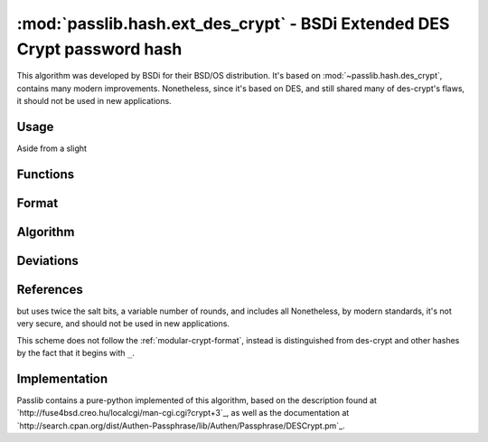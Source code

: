 =================================================================================
:mod:`passlib.hash.ext_des_crypt` - BSDi Extended DES Crypt password hash
=================================================================================

.. module:: passlib.hash.ext_des_crypt
    :synopsis: BSDi Extended Unix (DES) Crypt

This algorithm was developed by BSDi for their BSD/OS distribution.
It's based on :mod:`~passlib.hash.des_crypt`, contains many modern improvements.
Nonetheless, since it's based on DES, and still shared many of des-crypt's flaws,
it should not be used in new applications.

Usage
=====
Aside from a slight

Functions
=========

Format
======

Algorithm
=========

Deviations
==========

References
==========

but uses twice the salt bits,
a variable number of rounds, and includes all  Nonetheless, by modern standards, it's not very secure,
and should not be used in new applications.

This scheme does not follow the :ref:`modular-crypt-format`, instead
is distinguished from des-crypt and other hashes by the fact that it begins
with ``_``.

Implementation
==============
Passlib contains a pure-python implemented of this algorithm,
based on the description found at `http://fuse4bsd.creo.hu/localcgi/man-cgi.cgi?crypt+3`_,
as well as the documentation at `http://search.cpan.org/dist/Authen-Passphrase/lib/Authen/Passphrase/DESCrypt.pm`_.

.. todo::

    write documentation
